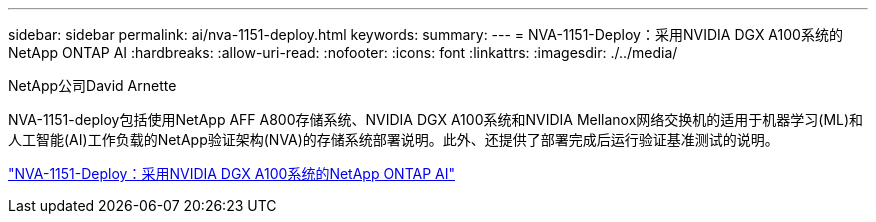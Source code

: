 ---
sidebar: sidebar 
permalink: ai/nva-1151-deploy.html 
keywords:  
summary:  
---
= NVA-1151-Deploy：采用NVIDIA DGX A100系统的NetApp ONTAP AI
:hardbreaks:
:allow-uri-read: 
:nofooter: 
:icons: font
:linkattrs: 
:imagesdir: ./../media/


NetApp公司David Arnette

[role="lead"]
NVA-1151-deploy包括使用NetApp AFF A800存储系统、NVIDIA DGX A100系统和NVIDIA Mellanox网络交换机的适用于机器学习(ML)和人工智能(AI)工作负载的NetApp验证架构(NVA)的存储系统部署说明。此外、还提供了部署完成后运行验证基准测试的说明。

link:https://www.netapp.com/pdf.html?item=/media/20708-nva-1151-deploy.pdf["NVA-1151-Deploy：采用NVIDIA DGX A100系统的NetApp ONTAP AI"^]
